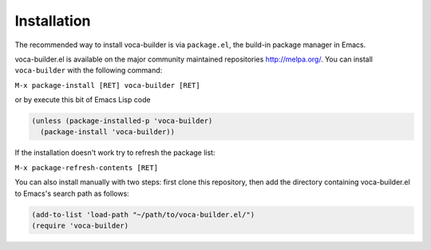 Installation
============



The recommended way to install voca-builder is via ``package.el``, the build-in
package manager in Emacs.

voca-builder.el is available on the major community maintained
repositories `http://melpa.org/ <http://melpa.org/>`_. You can install ``voca-builder`` with the
following command:

``M-x package-install [RET] voca-builder [RET]``

or by execute this bit of Emacs Lisp code

.. code-block:: scheme

    (unless (package-installed-p 'voca-builder)
      (package-install 'voca-builder))

If the installation doesn't work try to refresh the package list:

``M-x package-refresh-contents [RET]``

You can also install manually with two steps: first clone this
repository, then add the directory containing voca-builder.el to
Emacs's search path as follows:

.. code-block:: scheme

    (add-to-list 'load-path "~/path/to/voca-builder.el/")
    (require 'voca-builder)
